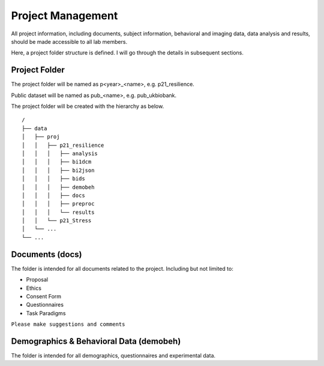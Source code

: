 Project Management
##################

All project information, including documents, subject information, behavioral and imaging data, data analysis and results, should be made accessible to all lab members.

Here, a project folder structure is defined. I will go through the details in subsequent sections.


Project Folder
**************

The project folder will be named as p<year>_<name>, e.g. p21_resilience.

Public dataset will be named as pub_<name>, e.g. pub_ukbiobank.

The project folder will be created with the hierarchy as below. 

::

    /
    ├── data
    │   ├── proj
    │   │   ├── p21_resilience
    │   │   │   ├── analysis
    │   │   │   ├── bi1dcm
    │   │   │   ├── bi2json
    │   │   │   ├── bids
    │   │   │   ├── demobeh
    │   │   │   ├── docs
    │   │   │   ├── preproc
    │   │   │   └── results
    │   │   └── p21_Stress
    │   └── ...
    └── ...


Documents (docs)
****************

The folder is intended for all documents related to the project. Including but not limited to:

* Proposal
* Ethics
* Consent Form
* Questionnaires
* Task Paradigms

``Please make suggestions and comments``

Demographics & Behavioral Data (demobeh)
****************************************

The folder is intended for all demographics, questionnaires and experimental data.














